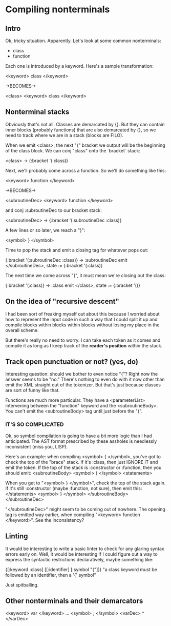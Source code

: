 * Compiling nonterminals
** Intro
Ok, tricky situation. Apparently.
Let's look at some common nonterminals:
  - class
  - function

Each one is introduced by a keyword. Here's a sample transformation:

  <keyword> class </keyword>

  ->BECOMES->

  <class>
    <keyword> class </keyword>

** Nonterminal stacks
Obviously that's not all. Classes are demarcated by {}. But they can contain
inner blocks (probably functions) that are also demarcated by {}, so we need
to track where we are in a stack (blocks are FILO).

When we emit <class>, the next "{" bracket we output will be the beginning of
the class block. We can conj "class" onto the `bracket` stack:

  <class> -> {:bracket '(:class)}

Next, we'll probably come across a function. So we'll do something like this:

  <keyword> function </keyword>

  ->BECOMES->

  <subroutineDec>
    <keyword> function </keyword>

and conj :subroutineDec to our bracket stack:

  <subroutineDec> -> {:bracket '(:subroutineDec :class)}

A few lines or so later, we reach a "}":

  <symbol> } </symbol>

Time to pop the stack and emit a closing tag for whatever pops out:

  {:bracket '(:subroutineDec :class)} -> :subroutineDec
  emit </subroutineDec>, state := {:bracket '(:class)}

The next time we come across "}", it must mean we're closing out the class:

  {:bracket '(:class)} -> :class
  emit </class>, state := {:bracket '()}

** On the idea of "recursive descent"
I had been sort of freaking myself out about this because I worried about
how to represent the input code in such a way that I could split it up and
compile blocks within blocks within blocks without losing my place in the
overall scheme.

But there's really no need to worry. I can take each token as it comes and
compile it as long as I keep track of the *reader's position* within the stack.
** Track open punctuation or not? (yes, do)
Interesting question: should we bother to even notice "{"? Right now the answer
seems to be "no." There's nothing to even do with it now other than emit
the XML straight out of the tokenizer. But that's just because classes are
sort of funny like that.

Functions are much more particular. They have a <parameterList> intervening
between the "function" keyword and the <subroutineBody>. You can't emit the
<subroutineBody> tag until just before the "{".

*** IT'S SO COMPLICATED
Ok, so symbol compilation is going to have a bit more logic than I had
anticipated. The AST format prescribed by these assholes is needlessly
inconsistent (miss you, LISP).

Here's an example: when compiling <symbol> { </symbol>, you've got to check
the top of the "brace" stack. If it's :class, then just IGNORE IT and emit
the token. If the top of the stack is :constructor or :function, then you
should emit:
  <subroutineBody>
    <symbol> { </symbol>
    <statements>

When you get to "<symbol> } </symbol>", check the top of the stack again.
If it's still :constructor (maybe :function, not sure), then emit this:
      </statements>
      <symbol> } </symbol>
    </subroutineBody>
  </subroutineDec>

"</subroutineDec>" might seem to be coming out of nowhere. The opening tag
is emitted way earlier, when compiling "<keyword> function </keyword>".
See the inconsistency?

** Linting
It would be interesting to write a basic linter to check for any glaring
syntax errors early on. Well, it would be interesting if I could figure out a
way to express the syntactic restrictions declaratively, maybe something like:

  {[:keyword :class] [[:identifier] [:symbol "{"]]}
  "a class keyword must be followed by an identifier, then a '{' symbol"

Just spitballing.

** Other nonterminals and their demarcators

<keyword> var </keyword> ... <symbol> ; </symbol>
<varDec> ^ </varDec>

